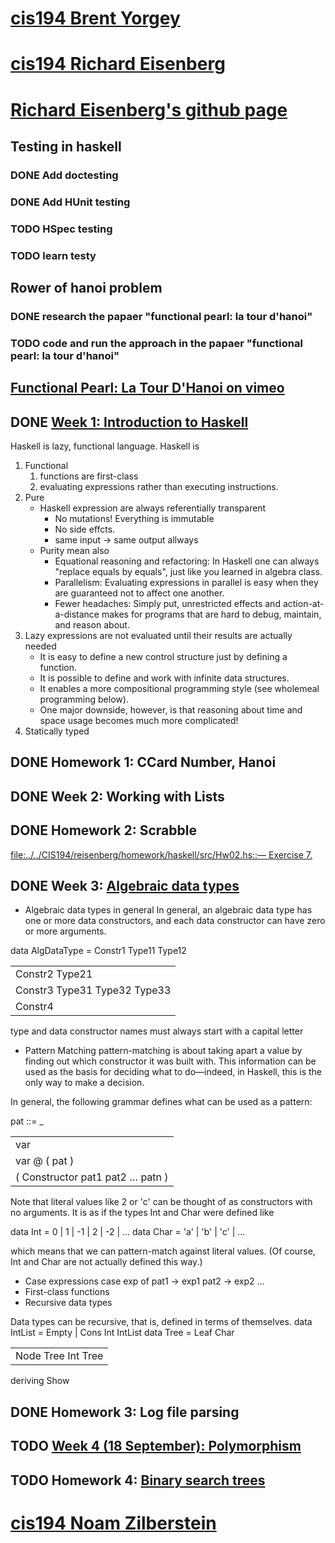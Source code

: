 ﻿* [[http://www.seas.upenn.edu/~cis194/spring13/][cis194 Brent Yorgey]]

* [[http://www.seas.upenn.edu/~cis194/fall14/][cis194 Richard Eisenberg]]
* [[https://github.com/goldfirere][Richard Eisenberg's github page]]

** Testing in haskell
*** DONE Add doctesting
    CLOSED: [2015-03-07 Sat 06:35]
*** DONE Add HUnit testing
    CLOSED: [2015-03-08 Sun 15:25] SCHEDULED: <2015-03-07 Sat>
*** TODO HSpec testing
    DEADLINE: <2015-03-22 Sun>
*** TODO learn testy
    DEADLINE: <2015-03-22 Sun>

** Rower of hanoi problem
*** DONE research the papaer "functional pearl: la tour d'hanoi" 
    CLOSED: [2015-03-15 Sun 20:21] DEADLINE: <2015-03-15 Sun> SCHEDULED: <2015-03-09 Mon>
*** TODO code and run the approach in the papaer "functional pearl: la tour d'hanoi" 
    DEADLINE: <2015-03-22 Sun>
** [[https://vimeo.com/6653485][Functional Pearl: La Tour D'Hanoi on vimeo]]


** DONE [[http://www.seas.upenn.edu/~cis194/fall14/lectures/01-intro.html][Week 1: Introduction to Haskell]]
   CLOSED: [2015-03-07 Sat 05:45] SCHEDULED: <2015-03-05 Thu>
   Haskell is lazy, functional language.
   Haskell is
   1. Functional
      1) functions are first-class
      2) evaluating expressions rather than executing instructions.
   2. Pure
      - Haskell expression are always referentially transparent
        * No mutations! Everything is immutable
        * No side effcts.
        * same input -> same output allways
      - Purity mean also
        * Equational reasoning and refactoring: In Haskell one can always "replace equals by equals", 
          just like you learned in algebra class.
        * Parallelism: Evaluating expressions in parallel is easy when they are guaranteed not to 
          affect one another.
        * Fewer headaches: Simply put, unrestricted effects and action-at-a-distance makes for programs
          that are hard to debug, maintain, and reason about.
   3. Lazy
       expressions are not evaluated until their results are actually needed
      * It is easy to define a new control structure just by defining a function.
      * It is possible to define and work with infinite data structures.
      * It enables a more compositional programming style (see wholemeal programming below).
      * One major downside, however, is that reasoning about time and space usage becomes much more complicated!
   4. Statically typed


** DONE Homework 1: CCard Number, Hanoi 
   CLOSED: [2015-03-08 Sun 20:37] SCHEDULED: <2015-03-06 Fri>
** DONE Week 2: Working with Lists
   CLOSED: [2015-03-10 Tue 22:34] SCHEDULED: <2015-03-09 Mon>
** DONE Homework 2: Scrabble 
   CLOSED: [2015-03-10 Tue 22:35] DEADLINE: <2015-03-11 Wed> SCHEDULED: <2015-03-09 Mon>
   [[file:d:/%3D%3DOnlineLearning/CIS194/reisenberg/homework/haskell/src/Hw02.hs::---%20Exercise%207.][file:../../CIS194/reisenberg/homework/haskell/src/Hw02.hs::--- Exercise 7.]]
** DONE Week 3: [[http://www.seas.upenn.edu/~cis194/fall14/lectures/03-ADTs.html][Algebraic data types]]  
   CLOSED: [2015-03-15 Sun 20:02] SCHEDULED: <2015-03-11 Wed>
   
   * Algebraic data types in general
     In general, an algebraic data type has one or more data constructors, and each data constructor 
     can have zero or more arguments.
   data AlgDataType = Constr1 Type11 Type12
                 | Constr2 Type21
                 | Constr3 Type31 Type32 Type33
                 | Constr4
   type and data constructor names must always start with a capital letter
   * Pattern Matching
     pattern-matching is about taking apart a value by finding out which constructor it was built with.
     This information can be used as the basis for deciding what to do—indeed, in Haskell, this is the 
     only way to make a decision.
   In general, the following grammar defines what can be used as a pattern:

   pat ::= _
     |  var
     |  var @ ( pat )
     |  ( Constructor pat1 pat2 ... patn )
     
   Note that literal values like 2 or 'c' can be thought of as constructors with no arguments. It is as if the 
   types Int and Char were defined like

   data Int  = 0 | 1 | -1 | 2 | -2 | ...
   data Char = 'a' | 'b' | 'c' | ...

   which means that we can pattern-match against literal values. (Of course, Int and Char are not actually 
   defined this way.)

   * Case expressions
     case exp of
       pat1 -> exp1
       pat2 -> exp2
       ...
   * First-class functions
   * Recursive data types
   Data types can be recursive, that is, defined in terms of themselves.
   data IntList = Empty | Cons Int IntList
   data Tree = Leaf Char
          | Node Tree Int Tree
          deriving Show
     

** DONE Homework 3: Log file parsing
   CLOSED: [2015-03-16 Mon 14:34] SCHEDULED: <2015-03-15 Sun>

** TODO [[http://www.seas.upenn.edu/~cis194/fall14/lectures/04-poly.html][Week 4 (18 September): Polymorphism]]
   SCHEDULED: <2015-03-16 Mon>
** TODO Homework 4: [[http://www.seas.upenn.edu/~cis194/fall14/hw/04-poly.pdf][Binary search trees]]
   SCHEDULED: <2015-03-16 Mon>


* [[http://www.seas.upenn.edu/~cis194/][cis194 Noam Zilberstein]]




